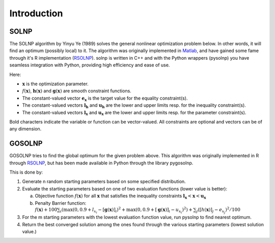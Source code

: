 .. _Introduction:

Introduction
============

SOLNP
-----

The SOLNP algorithm by Yinyu Ye (1989) solves the general nonlinear optimization problem below.
In other words, it will find an optimum (possibly local) to it.
The algorithm was originally implemented in `Matlab`_, and have gained some fame through it's R implementation (`RSOLNP`_).
solnp is written in C++ and with the Python wrappers (pysolnp) you have seamless integration with Python, providing high efficiency and ease of use.

.. math::
   :nowrap:

   \begin{gather*}
    \min_{\mathbf{x}} f(\mathbf{x}) \\
    \textrm{s.t.} \\
    \mathbf{g}(\mathbf{x}) = \mathbf{e}_\mathbf{x} \\
    \mathbf{l}_\mathbf{h} < \mathbf{h}(\mathbf{x}) < \mathbf{u}_\mathbf{h} \\
    \mathbf{l}_\mathbf{x} < \mathbf{x} < \mathbf{u}_\mathbf{x} \\
   \end{gather*}

Here:

- :math:`\mathbf{x}` is the optimization parameter.
- :math:`f(\mathbf{x})`,  :math:`\mathbf{h}(\mathbf{x})` and :math:`\mathbf{g}(\mathbf{x})` are smooth constraint functions.
- The constant-valued vector :math:`\mathbf{e}_\mathbf{x}` is the target value for the equality constraint(s).
- The constant-valued vectors :math:`\mathbf{l}_\mathbf{h}` and :math:`\mathbf{u}_\mathbf{h}` are the lower and upper limits resp. for the inequality constraint(s).
- The constant-valued vectors :math:`\mathbf{l}_\mathbf{x}` and :math:`\mathbf{u}_\mathbf{x}` are the lower and upper limits resp. for the parameter constraint(s).

Bold characters indicate the variable or function can be vector-valued. All constraints are optional and vectors can be of any dimension.

.. _RSOLNP: https://cran.r-project.org/web/packages/Rsolnp/index.html
.. _`Matlab`: https://web.stanford.edu/~yyye/matlab/

GOSOLNP
-------

GOSOLNP tries to find the global optimum for the given problem above.
This algorithm was originally implemented in R through `RSOLNP`_, but has been made available in Python through the library pygosolnp.

This is done by:

#. Generate n random starting parameters based on some specified distribution.
#. Evaluate the starting parameters based on one of two evaluation functions (lower value is better):

   a. Objective function :math:`f(\mathbf{x})` for all :math:`\mathbf{x}` that satisfies the inequality constraints :math:`\mathbf{l}_\mathbf{x} < \mathbf{x} < \mathbf{u}_\mathbf{x}`
   b. Penalty Barrier function: :math:`f(\mathbf{x}) + 100 \sum_i(\max(0, 0.9 + l_{x_i} - [\mathbf{g}(\mathbf{x})]_i)^2 + \max(0, 0.9 + [\mathbf{g}(\mathbf{x})]_i - u_{x_i})^2) + \sum_j([h(\mathbf{x})]_j - e_{x_j})^2/100`

#. For the m starting parameters with the lowest evaluation function value, run pysolnp to find nearest optimum.
#. Return the best converged solution among the ones found through the various starting parameters (lowest solution value.)